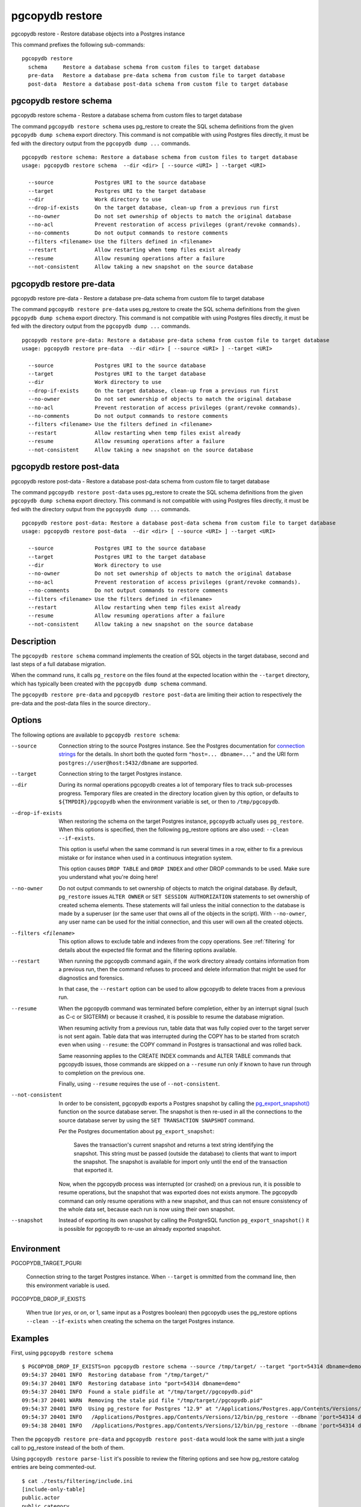.. _pgcopydb_restore:

pgcopydb restore
================

pgcopydb restore - Restore database objects into a Postgres instance

This command prefixes the following sub-commands:

::

   pgcopydb restore
     schema     Restore a database schema from custom files to target database
     pre-data   Restore a database pre-data schema from custom file to target database
     post-data  Restore a database post-data schema from custom file to target database

.. _pgcopydb_restore_schema:

pgcopydb restore schema
-----------------------

pgcopydb restore schema - Restore a database schema from custom files to target database

The command ``pgcopydb restore schema`` uses pg_restore to create the SQL
schema definitions from the given ``pgcopydb dump schema`` export directory.
This command is not compatible with using Postgres files directly, it must
be fed with the directory output from the ``pgcopydb dump ...`` commands.

::

   pgcopydb restore schema: Restore a database schema from custom files to target database
   usage: pgcopydb restore schema  --dir <dir> [ --source <URI> ] --target <URI>

     --source             Postgres URI to the source database
     --target             Postgres URI to the target database
     --dir                Work directory to use
     --drop-if-exists     On the target database, clean-up from a previous run first
     --no-owner           Do not set ownership of objects to match the original database
     --no-acl             Prevent restoration of access privileges (grant/revoke commands).
     --no-comments        Do not output commands to restore comments
     --filters <filename> Use the filters defined in <filename>
     --restart            Allow restarting when temp files exist already
     --resume             Allow resuming operations after a failure
     --not-consistent     Allow taking a new snapshot on the source database


.. _pgcopydb_restore_pre_data:

pgcopydb restore pre-data
-------------------------

pgcopydb restore pre-data - Restore a database pre-data schema from custom file to target database

The command ``pgcopydb restore pre-data`` uses pg_restore to create the SQL
schema definitions from the given ``pgcopydb dump schema`` export directory.
This command is not compatible with using Postgres files directly, it must
be fed with the directory output from the ``pgcopydb dump ...`` commands.

::

   pgcopydb restore pre-data: Restore a database pre-data schema from custom file to target database
   usage: pgcopydb restore pre-data  --dir <dir> [ --source <URI> ] --target <URI>

     --source             Postgres URI to the source database
     --target             Postgres URI to the target database
     --dir                Work directory to use
     --drop-if-exists     On the target database, clean-up from a previous run first
     --no-owner           Do not set ownership of objects to match the original database
     --no-acl             Prevent restoration of access privileges (grant/revoke commands).
     --no-comments        Do not output commands to restore comments
     --filters <filename> Use the filters defined in <filename>
     --restart            Allow restarting when temp files exist already
     --resume             Allow resuming operations after a failure
     --not-consistent     Allow taking a new snapshot on the source database

.. _pgcopydb_restore_post_data:

pgcopydb restore post-data
--------------------------

pgcopydb restore post-data - Restore a database post-data schema from custom file to target database

The command ``pgcopydb restore post-data`` uses pg_restore to create the SQL
schema definitions from the given ``pgcopydb dump schema`` export directory.
This command is not compatible with using Postgres files directly, it must
be fed with the directory output from the ``pgcopydb dump ...`` commands.

::

   pgcopydb restore post-data: Restore a database post-data schema from custom file to target database
   usage: pgcopydb restore post-data  --dir <dir> [ --source <URI> ] --target <URI>

     --source             Postgres URI to the source database
     --target             Postgres URI to the target database
     --dir                Work directory to use
     --no-owner           Do not set ownership of objects to match the original database
     --no-acl             Prevent restoration of access privileges (grant/revoke commands).
     --no-comments        Do not output commands to restore comments
     --filters <filename> Use the filters defined in <filename>
     --restart            Allow restarting when temp files exist already
     --resume             Allow resuming operations after a failure
     --not-consistent     Allow taking a new snapshot on the source database


Description
-----------

The ``pgcopydb restore schema`` command implements the creation of SQL
objects in the target database, second and last steps of a full database
migration.

When the command runs, it calls ``pg_restore`` on the files found at the
expected location within the ``--target`` directory, which has typically
been created with the ``pgcopydb dump schema`` command.

The ``pgcopydb restore pre-data`` and ``pgcopydb restore post-data`` are
limiting their action to respectively the pre-data and the post-data files
in the source directory..

Options
-------

The following options are available to ``pgcopydb restore schema``:

--source

  Connection string to the source Postgres instance. See the Postgres
  documentation for `connection strings`__ for the details. In short both
  the quoted form ``"host=... dbname=..."`` and the URI form
  ``postgres://user@host:5432/dbname`` are supported.

  __ https://www.postgresql.org/docs/current/libpq-connect.html#LIBPQ-CONNSTRING

--target

  Connection string to the target Postgres instance.

--dir

  During its normal operations pgcopydb creates a lot of temporary files to
  track sub-processes progress. Temporary files are created in the directory
  location given by this option, or defaults to
  ``${TMPDIR}/pgcopydb`` when the environment variable is set, or
  then to ``/tmp/pgcopydb``.

--drop-if-exists

  When restoring the schema on the target Postgres instance, ``pgcopydb``
  actually uses ``pg_restore``. When this options is specified, then the
  following pg_restore options are also used: ``--clean --if-exists``.

  This option is useful when the same command is run several times in a row,
  either to fix a previous mistake or for instance when used in a continuous
  integration system.

  This option causes ``DROP TABLE`` and ``DROP INDEX`` and other DROP
  commands to be used. Make sure you understand what you're doing here!

--no-owner

  Do not output commands to set ownership of objects to match the original
  database. By default, ``pg_restore`` issues ``ALTER OWNER`` or ``SET
  SESSION AUTHORIZATION`` statements to set ownership of created schema
  elements. These statements will fail unless the initial connection to the
  database is made by a superuser (or the same user that owns all of the
  objects in the script). With ``--no-owner``, any user name can be used for
  the initial connection, and this user will own all the created objects.

--filters <filename>

  This option allows to exclude table and indexes from the copy operations.
  See :ref:`filtering` for details about the expected file format and the
  filtering options available.

--restart

  When running the pgcopydb command again, if the work directory already
  contains information from a previous run, then the command refuses to
  proceed and delete information that might be used for diagnostics and
  forensics.

  In that case, the ``--restart`` option can be used to allow pgcopydb to
  delete traces from a previous run.

--resume

  When the pgcopydb command was terminated before completion, either by an
  interrupt signal (such as C-c or SIGTERM) or because it crashed, it is
  possible to resume the database migration.

  When resuming activity from a previous run, table data that was fully
  copied over to the target server is not sent again. Table data that was
  interrupted during the COPY has to be started from scratch even when using
  ``--resume``: the COPY command in Postgres is transactional and was rolled
  back.

  Same reasonning applies to the CREATE INDEX commands and ALTER TABLE
  commands that pgcopydb issues, those commands are skipped on a
  ``--resume`` run only if known to have run through to completion on the
  previous one.

  Finally, using ``--resume`` requires the use of ``--not-consistent``.

--not-consistent

  In order to be consistent, pgcopydb exports a Postgres snapshot by calling
  the `pg_export_snapshot()`__ function on the source database server. The
  snapshot is then re-used in all the connections to the source database
  server by using the ``SET TRANSACTION SNAPSHOT`` command.

  Per the Postgres documentation about ``pg_export_snapshot``:

    Saves the transaction's current snapshot and returns a text string
    identifying the snapshot. This string must be passed (outside the
    database) to clients that want to import the snapshot. The snapshot is
    available for import only until the end of the transaction that exported
    it.

  __ https://www.postgresql.org/docs/current/functions-admin.html#FUNCTIONS-SNAPSHOT-SYNCHRONIZATION-TABLE

  Now, when the pgcopydb process was interrupted (or crashed) on a previous
  run, it is possible to resume operations, but the snapshot that was
  exported does not exists anymore. The pgcopydb command can only resume
  operations with a new snapshot, and thus can not ensure consistency of the
  whole data set, because each run is now using their own snapshot.

--snapshot

  Instead of exporting its own snapshot by calling the PostgreSQL function
  ``pg_export_snapshot()`` it is possible for pgcopydb to re-use an already
  exported snapshot.

Environment
-----------

PGCOPYDB_TARGET_PGURI

  Connection string to the target Postgres instance. When ``--target`` is
  ommitted from the command line, then this environment variable is used.

PGCOPYDB_DROP_IF_EXISTS

   When true (or *yes*, or *on*, or 1, same input as a Postgres boolean)
   then pgcopydb uses the pg_restore options ``--clean --if-exists`` when
   creating the schema on the target Postgres instance.

Examples
--------

First, using ``pgcopydb restore schema``

::

   $ PGCOPYDB_DROP_IF_EXISTS=on pgcopydb restore schema --source /tmp/target/ --target "port=54314 dbname=demo"
   09:54:37 20401 INFO  Restoring database from "/tmp/target/"
   09:54:37 20401 INFO  Restoring database into "port=54314 dbname=demo"
   09:54:37 20401 INFO  Found a stale pidfile at "/tmp/target//pgcopydb.pid"
   09:54:37 20401 WARN  Removing the stale pid file "/tmp/target//pgcopydb.pid"
   09:54:37 20401 INFO  Using pg_restore for Postgres "12.9" at "/Applications/Postgres.app/Contents/Versions/12/bin/pg_restore"
   09:54:37 20401 INFO   /Applications/Postgres.app/Contents/Versions/12/bin/pg_restore --dbname 'port=54314 dbname=demo' --clean --if-exists /tmp/target//schema/pre.dump
   09:54:38 20401 INFO   /Applications/Postgres.app/Contents/Versions/12/bin/pg_restore --dbname 'port=54314 dbname=demo' --clean --if-exists --use-list /tmp/target//schema/post.list /tmp/target//schema/post.dump


Then the ``pgcopydb restore pre-data`` and ``pgcopydb restore post-data``
would look the same with just a single call to pg_restore instead of the
both of them.


Using ``pgcopydb restore parse-list`` it's possible to review the filtering
options and see how pg_restore catalog entries are being commented-out.

::

   $ cat ./tests/filtering/include.ini
   [include-only-table]
   public.actor
   public.category
   public.film
   public.film_actor
   public.film_category
   public.language
   public.rental

   [exclude-index]
   public.idx_store_id_film_id

   [exclude-table-data]
   public.rental

   $ pgcopydb restore parse-list --dir /tmp/pagila/pgcopydb --resume --not-consistent --filters ./tests/filtering/include.ini
   11:41:22 75175 INFO  Running pgcopydb version 0.5.8.ge0d2038 from "/Users/dim/dev/PostgreSQL/pgcopydb/./src/bin/pgcopydb/pgcopydb"
   11:41:22 75175 INFO  [SOURCE] Restoring database from "postgres://@:54311/pagila?"
   11:41:22 75175 INFO  [TARGET] Restoring database into "postgres://@:54311/plop?"
   11:41:22 75175 INFO  Using work dir "/tmp/pagila/pgcopydb"
   11:41:22 75175 INFO  Removing the stale pid file "/tmp/pagila/pgcopydb/pgcopydb.pid"
   11:41:22 75175 INFO  Work directory "/tmp/pagila/pgcopydb" already exists
   11:41:22 75175 INFO  Schema dump for pre-data and post-data section have been done
   11:41:22 75175 INFO  Restoring database from existing files at "/tmp/pagila/pgcopydb"
   11:41:22 75175 INFO  Using pg_restore for Postgres "12.9" at "/Applications/Postgres.app/Contents/Versions/12/bin/pg_restore"
   11:41:22 75175 INFO  Exported snapshot "00000003-0003209A-1" from the source database
   3242; 2606 317973 CONSTRAINT public actor actor_pkey postgres
   ;3258; 2606 317975 CONSTRAINT public address address_pkey postgres
   3245; 2606 317977 CONSTRAINT public category category_pkey postgres
   ;3261; 2606 317979 CONSTRAINT public city city_pkey postgres
   ;3264; 2606 317981 CONSTRAINT public country country_pkey postgres
   ;3237; 2606 317983 CONSTRAINT public customer customer_pkey postgres
   3253; 2606 317985 CONSTRAINT public film_actor film_actor_pkey postgres
   3256; 2606 317987 CONSTRAINT public film_category film_category_pkey postgres
   3248; 2606 317989 CONSTRAINT public film film_pkey postgres
   ;3267; 2606 317991 CONSTRAINT public inventory inventory_pkey postgres
   3269; 2606 317993 CONSTRAINT public language language_pkey postgres
   3293; 2606 317995 CONSTRAINT public rental rental_pkey postgres
   ;3295; 2606 317997 CONSTRAINT public staff staff_pkey postgres
   ;3298; 2606 317999 CONSTRAINT public store store_pkey postgres
   3246; 1259 318000 INDEX public film_fulltext_idx postgres
   3243; 1259 318001 INDEX public idx_actor_last_name postgres
   ;3238; 1259 318002 INDEX public idx_fk_address_id postgres
   ;3259; 1259 318003 INDEX public idx_fk_city_id postgres
   ;3262; 1259 318004 INDEX public idx_fk_country_id postgres
   ;3270; 1259 318005 INDEX public idx_fk_customer_id postgres
   3254; 1259 318006 INDEX public idx_fk_film_id postgres
   3290; 1259 318007 INDEX public idx_fk_inventory_id postgres
   3249; 1259 318008 INDEX public idx_fk_language_id postgres
   3250; 1259 318009 INDEX public idx_fk_original_language_id postgres
   ;3272; 1259 318010 INDEX public idx_fk_payment_p2020_01_customer_id postgres
   ;3271; 1259 318011 INDEX public idx_fk_staff_id postgres
   ;3273; 1259 318012 INDEX public idx_fk_payment_p2020_01_staff_id postgres
   ;3275; 1259 318013 INDEX public idx_fk_payment_p2020_02_customer_id postgres
   ;3276; 1259 318014 INDEX public idx_fk_payment_p2020_02_staff_id postgres
   ;3278; 1259 318015 INDEX public idx_fk_payment_p2020_03_customer_id postgres
   ;3279; 1259 318016 INDEX public idx_fk_payment_p2020_03_staff_id postgres
   ;3281; 1259 318017 INDEX public idx_fk_payment_p2020_04_customer_id postgres
   ;3282; 1259 318018 INDEX public idx_fk_payment_p2020_04_staff_id postgres
   ;3284; 1259 318019 INDEX public idx_fk_payment_p2020_05_customer_id postgres
   ;3285; 1259 318020 INDEX public idx_fk_payment_p2020_05_staff_id postgres
   ;3287; 1259 318021 INDEX public idx_fk_payment_p2020_06_customer_id postgres
   ;3288; 1259 318022 INDEX public idx_fk_payment_p2020_06_staff_id postgres
   ;3239; 1259 318023 INDEX public idx_fk_store_id postgres
   ;3240; 1259 318024 INDEX public idx_last_name postgres
   ;3265; 1259 318025 INDEX public idx_store_id_film_id postgres
   3251; 1259 318026 INDEX public idx_title postgres
   ;3296; 1259 318027 INDEX public idx_unq_manager_staff_id postgres
   3291; 1259 318028 INDEX public idx_unq_rental_rental_date_inventory_id_customer_id postgres
   ;3274; 1259 318029 INDEX public payment_p2020_01_customer_id_idx postgres
   ;3277; 1259 318030 INDEX public payment_p2020_02_customer_id_idx postgres
   ;3280; 1259 318031 INDEX public payment_p2020_03_customer_id_idx postgres
   ;3283; 1259 318032 INDEX public payment_p2020_04_customer_id_idx postgres
   ;3286; 1259 318033 INDEX public payment_p2020_05_customer_id_idx postgres
   ;3289; 1259 318034 INDEX public payment_p2020_06_customer_id_idx postgres
   ;3299; 0 0 INDEX ATTACH public idx_fk_payment_p2020_01_staff_id postgres
   ;3301; 0 0 INDEX ATTACH public idx_fk_payment_p2020_02_staff_id postgres
   ;3303; 0 0 INDEX ATTACH public idx_fk_payment_p2020_03_staff_id postgres
   ;3305; 0 0 INDEX ATTACH public idx_fk_payment_p2020_04_staff_id postgres
   ;3307; 0 0 INDEX ATTACH public idx_fk_payment_p2020_05_staff_id postgres
   ;3309; 0 0 INDEX ATTACH public idx_fk_payment_p2020_06_staff_id postgres
   ;3300; 0 0 INDEX ATTACH public payment_p2020_01_customer_id_idx postgres
   ;3302; 0 0 INDEX ATTACH public payment_p2020_02_customer_id_idx postgres
   ;3304; 0 0 INDEX ATTACH public payment_p2020_03_customer_id_idx postgres
   ;3306; 0 0 INDEX ATTACH public payment_p2020_04_customer_id_idx postgres
   ;3308; 0 0 INDEX ATTACH public payment_p2020_05_customer_id_idx postgres
   ;3310; 0 0 INDEX ATTACH public payment_p2020_06_customer_id_idx postgres
   3350; 2620 318035 TRIGGER public film film_fulltext_trigger postgres
   3348; 2620 318036 TRIGGER public actor last_updated postgres
   ;3354; 2620 318037 TRIGGER public address last_updated postgres
   3349; 2620 318038 TRIGGER public category last_updated postgres
   ;3355; 2620 318039 TRIGGER public city last_updated postgres
   ;3356; 2620 318040 TRIGGER public country last_updated postgres
   ;3347; 2620 318041 TRIGGER public customer last_updated postgres
   3351; 2620 318042 TRIGGER public film last_updated postgres
   3352; 2620 318043 TRIGGER public film_actor last_updated postgres
   3353; 2620 318044 TRIGGER public film_category last_updated postgres
   ;3357; 2620 318045 TRIGGER public inventory last_updated postgres
   3358; 2620 318046 TRIGGER public language last_updated postgres
   3359; 2620 318047 TRIGGER public rental last_updated postgres
   ;3360; 2620 318048 TRIGGER public staff last_updated postgres
   ;3361; 2620 318049 TRIGGER public store last_updated postgres
   ;3319; 2606 318050 FK CONSTRAINT public address address_city_id_fkey postgres
   ;3320; 2606 318055 FK CONSTRAINT public city city_country_id_fkey postgres
   ;3311; 2606 318060 FK CONSTRAINT public customer customer_address_id_fkey postgres
   ;3312; 2606 318065 FK CONSTRAINT public customer customer_store_id_fkey postgres
   3315; 2606 318070 FK CONSTRAINT public film_actor film_actor_actor_id_fkey postgres
   3316; 2606 318075 FK CONSTRAINT public film_actor film_actor_film_id_fkey postgres
   3317; 2606 318080 FK CONSTRAINT public film_category film_category_category_id_fkey postgres
   3318; 2606 318085 FK CONSTRAINT public film_category film_category_film_id_fkey postgres
   3313; 2606 318090 FK CONSTRAINT public film film_language_id_fkey postgres
   3314; 2606 318095 FK CONSTRAINT public film film_original_language_id_fkey postgres
   ;3321; 2606 318100 FK CONSTRAINT public inventory inventory_film_id_fkey postgres
   ;3322; 2606 318105 FK CONSTRAINT public inventory inventory_store_id_fkey postgres
   ;3323; 2606 318110 FK CONSTRAINT public payment_p2020_01 payment_p2020_01_customer_id_fkey postgres
   ;3324; 2606 318115 FK CONSTRAINT public payment_p2020_01 payment_p2020_01_rental_id_fkey postgres
   ;3325; 2606 318120 FK CONSTRAINT public payment_p2020_01 payment_p2020_01_staff_id_fkey postgres
   ;3326; 2606 318125 FK CONSTRAINT public payment_p2020_02 payment_p2020_02_customer_id_fkey postgres
   ;3327; 2606 318130 FK CONSTRAINT public payment_p2020_02 payment_p2020_02_rental_id_fkey postgres
   ;3328; 2606 318135 FK CONSTRAINT public payment_p2020_02 payment_p2020_02_staff_id_fkey postgres
   ;3329; 2606 318140 FK CONSTRAINT public payment_p2020_03 payment_p2020_03_customer_id_fkey postgres
   ;3330; 2606 318145 FK CONSTRAINT public payment_p2020_03 payment_p2020_03_rental_id_fkey postgres
   ;3331; 2606 318150 FK CONSTRAINT public payment_p2020_03 payment_p2020_03_staff_id_fkey postgres
   ;3332; 2606 318155 FK CONSTRAINT public payment_p2020_04 payment_p2020_04_customer_id_fkey postgres
   ;3333; 2606 318160 FK CONSTRAINT public payment_p2020_04 payment_p2020_04_rental_id_fkey postgres
   ;3334; 2606 318165 FK CONSTRAINT public payment_p2020_04 payment_p2020_04_staff_id_fkey postgres
   ;3335; 2606 318170 FK CONSTRAINT public payment_p2020_05 payment_p2020_05_customer_id_fkey postgres
   ;3336; 2606 318175 FK CONSTRAINT public payment_p2020_05 payment_p2020_05_rental_id_fkey postgres
   ;3337; 2606 318180 FK CONSTRAINT public payment_p2020_05 payment_p2020_05_staff_id_fkey postgres
   ;3338; 2606 318185 FK CONSTRAINT public payment_p2020_06 payment_p2020_06_customer_id_fkey postgres
   ;3339; 2606 318190 FK CONSTRAINT public payment_p2020_06 payment_p2020_06_rental_id_fkey postgres
   ;3340; 2606 318195 FK CONSTRAINT public payment_p2020_06 payment_p2020_06_staff_id_fkey postgres
   ;3341; 2606 318200 FK CONSTRAINT public rental rental_customer_id_fkey postgres
   ;3342; 2606 318205 FK CONSTRAINT public rental rental_inventory_id_fkey postgres
   ;3343; 2606 318210 FK CONSTRAINT public rental rental_staff_id_fkey postgres
   ;3344; 2606 318215 FK CONSTRAINT public staff staff_address_id_fkey postgres
   ;3345; 2606 318220 FK CONSTRAINT public staff staff_store_id_fkey postgres
   ;3346; 2606 318225 FK CONSTRAINT public store store_address_id_fkey postgres
